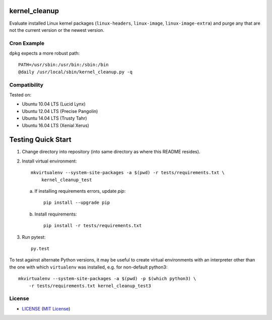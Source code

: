 .. image:: https://img.shields.io/badge/Supported%20by-Clockwork-ffcc00.svg
    :alt: badge: Supported by Clockwork
    :align: right
    :target: https://www.clockwork.com/

kernel_cleanup
==============

Evaluate installed Linux kernel packages (``linux-headers``, ``linux-image``,
``linux-image-extra``) and purge any that are not the current version or the
newest version.


Cron Example
------------

``dpkg`` expects a more robust path::

    PATH=/usr/sbin:/usr/bin:/sbin:/bin
    @daily /usr/local/sbin/kernel_cleanup.py -q


Compatibility
-------------

.. image:: https://img.shields.io/travis/ClockworkNet/kernel_cleanup/master.svg
    :alt: badge: Travis CI master branch status
    :align: right
    :target: https://travis-ci.org/ClockworkNet/kernel_cleanup
Tested on:

- Ubuntu 10.04 LTS (Lucid Lynx)
- Ubuntu 12.04 LTS (Precise Pangolin)
- Ubuntu 14.04 LTS (Trusty Tahr)
- Ubuntu 16.04 LTS (Xenial Xerus)


Testing Quick Start
===================

1. Change directory into repository (into same directory as where this README
   resides).
2. Install virtual environment::

    mkvirtualenv --system-site-packages -a $(pwd) -r tests/requirements.txt \
        kernel_cleanup_test

   a. If installing requirements errors, update `pip`::

        pip install --upgrade pip

   b. Install requirements::

        pip install -r tests/requirements.txt

3. Run pytest::

    py.test

To test against alternate Python versions, it may be useful to create virtual
environments with an interpreter other than the one with which ``virtualenv``
was installed, e.g. for non-default python3::

    mkvirtualenv --system-site-packages -a $(pwd) -p $(which python3) \
        -r tests/requirements.txt kernel_cleanup_test3


License
-------

.. image:: https://img.shields.io/github/license/ClockworkNet/kernel_cleanup.svg
    :alt: badge: GitHub license (MIT)
    :align: right
    :target: `MIT License`_
- `<LICENSE>`_ (`MIT License`_)

.. _`MIT License`: http://www.opensource.org/licenses/MIT
